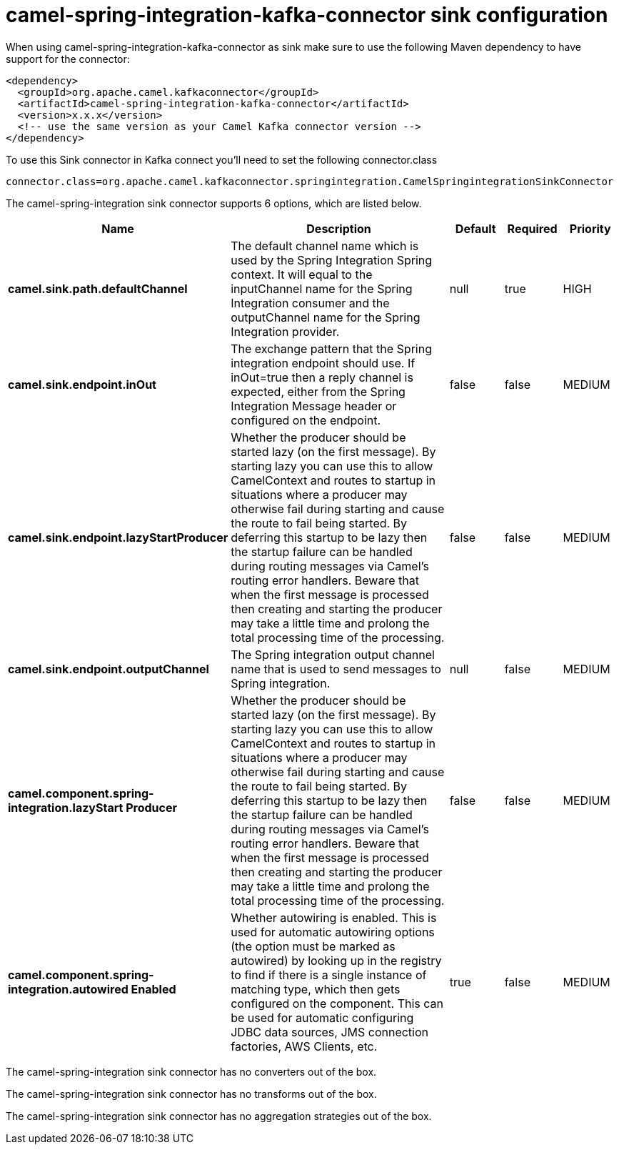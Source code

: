 // kafka-connector options: START
[[camel-spring-integration-kafka-connector-sink]]
= camel-spring-integration-kafka-connector sink configuration

When using camel-spring-integration-kafka-connector as sink make sure to use the following Maven dependency to have support for the connector:

[source,xml]
----
<dependency>
  <groupId>org.apache.camel.kafkaconnector</groupId>
  <artifactId>camel-spring-integration-kafka-connector</artifactId>
  <version>x.x.x</version>
  <!-- use the same version as your Camel Kafka connector version -->
</dependency>
----

To use this Sink connector in Kafka connect you'll need to set the following connector.class

[source,java]
----
connector.class=org.apache.camel.kafkaconnector.springintegration.CamelSpringintegrationSinkConnector
----


The camel-spring-integration sink connector supports 6 options, which are listed below.



[width="100%",cols="2,5,^1,1,1",options="header"]
|===
| Name | Description | Default | Required | Priority
| *camel.sink.path.defaultChannel* | The default channel name which is used by the Spring Integration Spring context. It will equal to the inputChannel name for the Spring Integration consumer and the outputChannel name for the Spring Integration provider. | null | true | HIGH
| *camel.sink.endpoint.inOut* | The exchange pattern that the Spring integration endpoint should use. If inOut=true then a reply channel is expected, either from the Spring Integration Message header or configured on the endpoint. | false | false | MEDIUM
| *camel.sink.endpoint.lazyStartProducer* | Whether the producer should be started lazy (on the first message). By starting lazy you can use this to allow CamelContext and routes to startup in situations where a producer may otherwise fail during starting and cause the route to fail being started. By deferring this startup to be lazy then the startup failure can be handled during routing messages via Camel's routing error handlers. Beware that when the first message is processed then creating and starting the producer may take a little time and prolong the total processing time of the processing. | false | false | MEDIUM
| *camel.sink.endpoint.outputChannel* | The Spring integration output channel name that is used to send messages to Spring integration. | null | false | MEDIUM
| *camel.component.spring-integration.lazyStart Producer* | Whether the producer should be started lazy (on the first message). By starting lazy you can use this to allow CamelContext and routes to startup in situations where a producer may otherwise fail during starting and cause the route to fail being started. By deferring this startup to be lazy then the startup failure can be handled during routing messages via Camel's routing error handlers. Beware that when the first message is processed then creating and starting the producer may take a little time and prolong the total processing time of the processing. | false | false | MEDIUM
| *camel.component.spring-integration.autowired Enabled* | Whether autowiring is enabled. This is used for automatic autowiring options (the option must be marked as autowired) by looking up in the registry to find if there is a single instance of matching type, which then gets configured on the component. This can be used for automatic configuring JDBC data sources, JMS connection factories, AWS Clients, etc. | true | false | MEDIUM
|===



The camel-spring-integration sink connector has no converters out of the box.





The camel-spring-integration sink connector has no transforms out of the box.





The camel-spring-integration sink connector has no aggregation strategies out of the box.
// kafka-connector options: END
